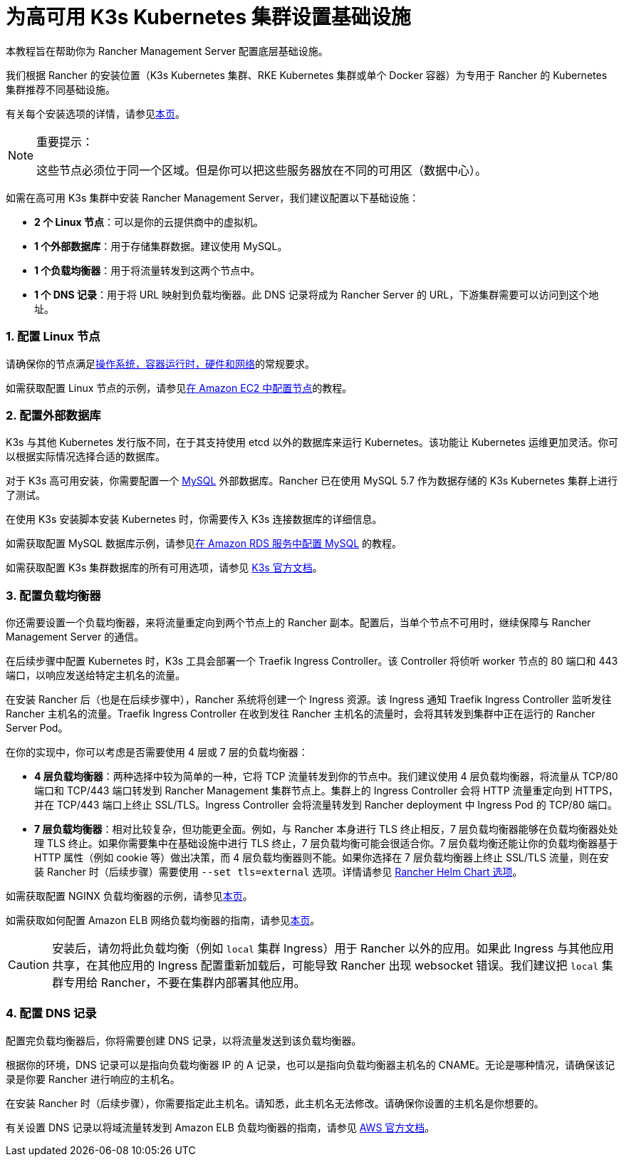 = 为高可用 K3s Kubernetes 集群设置基础设施

本教程旨在帮助你为 Rancher Management Server 配置底层基础设施。

我们根据 Rancher 的安装位置（K3s Kubernetes 集群、RKE Kubernetes 集群或单个 Docker 容器）为专用于 Rancher 的 Kubernetes 集群推荐不同基础设施。

有关每个安装选项的详情，请参见xref:../../../pages-for-subheaders/installation-and-upgrade.adoc[本页]。

[NOTE]
.重要提示：
====

这些节点必须位于同一个区域。但是你可以把这些服务器放在不同的可用区（数据中心）。
====


如需在高可用 K3s 集群中安装 Rancher Management Server，我们建议配置以下基础设施：

* *2 个 Linux 节点*：可以是你的云提供商中的虚拟机。
* *1 个外部数据库*：用于存储集群数据。建议使用 MySQL。
* *1 个负载均衡器*：用于将流量转发到这两个节点中。
* *1 个 DNS 记录*：用于将 URL 映射到负载均衡器。此 DNS 记录将成为 Rancher Server 的 URL，下游集群需要可以访问到这个地址。

=== 1. 配置 Linux 节点

请确保你的节点满足xref:../../../pages-for-subheaders/installation-requirements.adoc[操作系统，容器运行时，硬件和网络]的常规要求。

如需获取配置 Linux 节点的示例，请参见xref:nodes-in-amazon-ec2.adoc[在 Amazon EC2 中配置节点]的教程。

=== 2. 配置外部数据库

K3s 与其他 Kubernetes 发行版不同，在于其支持使用 etcd 以外的数据库来运行 Kubernetes。该功能让 Kubernetes 运维更加灵活。你可以根据实际情况选择合适的数据库。

对于 K3s 高可用安装，你需要配置一个 https://www.mysql.com/[MySQL] 外部数据库。Rancher 已在使用 MySQL 5.7 作为数据存储的 K3s Kubernetes 集群上进行了测试。

在使用 K3s 安装脚本安装 Kubernetes 时，你需要传入 K3s 连接数据库的详细信息。

如需获取配置 MySQL 数据库示例，请参见xref:mysql-database-in-amazon-rds.adoc[在 Amazon RDS 服务中配置 MySQL] 的教程。

如需获取配置 K3s 集群数据库的所有可用选项，请参见 https://rancher.com/docs/k3s/latest/en/installation/datastore/[K3s 官方文档]。

=== 3. 配置负载均衡器

你还需要设置一个负载均衡器，来将流量重定向到两个节点上的 Rancher 副本。配置后，当单个节点不可用时，继续保障与 Rancher Management Server 的通信。

在后续步骤中配置 Kubernetes 时，K3s 工具会部署一个 Traefik Ingress Controller。该 Controller 将侦听 worker 节点的 80 端口和 443 端口，以响应发送给特定主机名的流量。

在安装 Rancher 后（也是在后续步骤中），Rancher 系统将创建一个 Ingress 资源。该 Ingress 通知 Traefik Ingress Controller 监听发往 Rancher 主机名的流量。Traefik Ingress Controller 在收到发往 Rancher 主机名的流量时，会将其转发到集群中正在运行的 Rancher Server Pod。

在你的实现中，你可以考虑是否需要使用 4 层或 7 层的负载均衡器：

* *4 层负载均衡器*：两种选择中较为简单的一种，它将 TCP 流量转发到你的节点中。我们建议使用 4 层负载均衡器，将流量从 TCP/80 端口和 TCP/443 端口转发到 Rancher Management 集群节点上。集群上的 Ingress Controller 会将 HTTP 流量重定向到 HTTPS，并在 TCP/443 端口上终止 SSL/TLS。Ingress Controller 会将流量转发到 Rancher deployment 中 Ingress Pod 的 TCP/80 端口。
* *7 层负载均衡器*：相对比较复杂，但功能更全面。例如，与 Rancher 本身进行 TLS 终止相反，7 层负载均衡器能够在负载均衡器处处理 TLS 终止。如果你需要集中在基础设施中进行 TLS 终止，7 层负载均衡可能会很适合你。7 层负载均衡还能让你的负载均衡器基于 HTTP 属性（例如 cookie 等）做出决策，而 4 层负载均衡器则不能。如果你选择在 7 层负载均衡器上终止 SSL/TLS 流量，则在安装 Rancher 时（后续步骤）需要使用 `--set tls=external` 选项。详情请参见 link:../../../getting-started/installation-and-upgrade/installation-references/helm-chart-options.adoc#外部-tls-终止[Rancher Helm Chart 选项]。

如需获取配置 NGINX 负载均衡器的示例，请参见xref:nginx-load-balancer.adoc[本页]。

如需获取如何配置 Amazon ELB 网络负载均衡器的指南，请参见xref:amazon-elb-load-balancer.adoc[本页]。

[CAUTION]
====

安装后，请勿将此负载均衡（例如 `local` 集群 Ingress）用于 Rancher 以外的应用。如果此 Ingress 与其他应用共享，在其他应用的 Ingress 配置重新加载后，可能导致 Rancher 出现 websocket 错误。我们建议把 `local` 集群专用给 Rancher，不要在集群内部署其他应用。
====


=== 4. 配置 DNS 记录

配置完负载均衡器后，你将需要创建 DNS 记录，以将流量发送到该负载均衡器。

根据你的环境，DNS 记录可以是指向负载均衡器 IP 的 A 记录，也可以是指向负载均衡器主机名的 CNAME。无论是哪种情况，请确保该记录是你要 Rancher 进行响应的主机名。

在安装 Rancher 时（后续步骤），你需要指定此主机名。请知悉，此主机名无法修改。请确保你设置的主机名是你想要的。

有关设置 DNS 记录以将域流量转发到 Amazon ELB 负载均衡器的指南，请参见 https://docs.aws.amazon.com/Route53/latest/DeveloperGuide/routing-to-elb-load-balancer[AWS 官方文档]。
